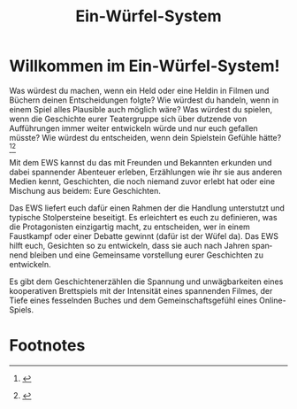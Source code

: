 #+title: Ein-Würfel-System

#+LANGUAGE: en

#+latex_class: memoir
#+latex_class_options: [twoside,a5paper]
#+LATEX_HEADER: \include{ews30setup}

* Willkommen im Ein-Würfel-System!

# TODO: Title in der Inhaltsangabe: Willkommen!

Was würdest du machen, wenn ein Held oder eine Heldin in Filmen und Büchern deinen Entscheidungen folgte? Wie würdest du handeln, wenn in einem Spiel alles Plausible auch möglich wäre? Was würdest du spielen, wenn die Geschichte eurer Teatergruppe sich über dutzende von Aufführungen immer weiter entwickeln würde und nur euch gefallen müsste? Wie würdest du entscheiden, wenn dein Spielstein Gefühle hätte?[fn:1][fn:2]

Mit dem EWS kannst du das mit Freunden und Bekannten erkunden und dabei spannender Abenteuer erleben, Erzählungen wie ihr sie aus anderen Medien kennt, Geschichten, die noch niemand zuvor erlebt hat oder eine Mischung aus beidem: Eure Geschichten.

Das EWS liefert euch dafür einen Rahmen der die Handlung unterstutzt und typische Stolpersteine beseitigt. Es erleichtert es euch zu definieren, was die Protagonisten einzigartig macht, zu entscheiden, wer in einem Faustkampf oder einer Debatte gewinnt (dafür ist der Wüfel da). Das EWS hilft euch, Gesichten so zu entwickeln, dass sie auch nach Jahren spannend bleiben und eine Gemeinsame vorstellung eurer Geschichten zu entwickeln.

Es gibt dem Geschichtenerzählen die Spannung und unwägbarkeiten eines kooperativen Brettspiels mit der Intensität eines spannenden Filmes, der Tiefe eines fesselnden Buches und dem Gemeinschaftsgefühl eines Online-Spiels.



* Footnotes

[fn:1] \lipsum[1]

[fn:2] \lipsum[2]





